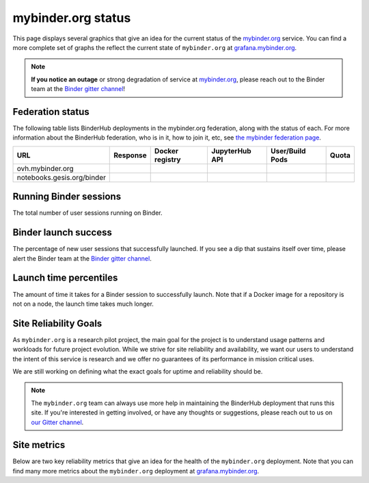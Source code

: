mybinder.org status
===================

This page displays several graphics that give an idea for the current
status of the `mybinder.org <https://mybinder.org>`_ service. You can find
a more complete set of graphs the reflect the current state of ``mybinder.org``
at `grafana.mybinder.org <https://grafana.mybinder.org>`_.

.. note::

   **If you notice an outage** or strong degradation of service at
   `mybinder.org <https://mybinder.org>`_, please reach out to
   the Binder team at the `Binder gitter channel <https://gitter.im/jupyterhub/binder>`_!

Federation status
-----------------

The following table lists BinderHub deployments in the mybinder.org
federation, along with the status of each. For more information about
the BinderHub federation, who is in it, how to join it, etc, see
`the mybinder federation page <https://mybinder.readthedocs.io/en/latest/about/federation.html>`_.

.. update fedUrls in _status/status.js

==========================  ========  ===============  ==============  =============== =====
  URL                       Response  Docker registry  JupyterHub API  User/Build Pods Quota
==========================  ========  ===============  ==============  =============== =====
ovh.mybinder.org
notebooks.gesis.org/binder
==========================  ========  ===============  ==============  =============== =====

.. raw:: html

   <script src="../_static/status.js" type="text/javascript">
   </script>


Running Binder sessions
-----------------------

The total number of user sessions running on Binder.

.. raw:: html

   <iframe src="https://grafana.mybinder.org/d-solo/fLoQvRHmk/status?panelId=6&orgId=1&theme=light" width="500" height="240" frameborder="0"></iframe>

Binder launch success
---------------------

The percentage of new user sessions that successfully launched. If you see
a dip that sustains itself over time, please alert the Binder team at the
`Binder gitter channel <https://gitter.im/jupyterhub/binder>`_.

.. raw:: html

   <iframe src="https://grafana.mybinder.org/d-solo/fLoQvRHmk/status?panelId=2&orgId=1&var-cluster=OVH&theme=light" width="500" height="200" frameborder="0"></iframe>

Launch time percentiles
-----------------------

The amount of time it takes for a Binder session to successfully launch.
Note that if a Docker image for a repository is not on a node, the launch
time takes much longer.

.. raw:: html

   <iframe src="https://grafana.mybinder.org/d-solo/fLoQvRHmk/status?panelId=4&orgId=1&var-cluster=OVH&theme=light" width="500" height="200" frameborder="0"></iframe>


Site Reliability Goals
----------------------

As ``mybinder.org`` is a research pilot project, the main goal for the project
is to understand usage patterns and workloads for future project evolution.
While we strive for site reliability and availability, we want our users to
understand the intent of this service is research and we offer no guarantees
of its performance in mission critical uses.

We are still working on defining what the exact goals for uptime and reliability
should be.

.. note::

   The ``mybinder.org`` team can always use more help in maintaining the
   BinderHub deployment that runs this site. If you're interested in getting
   involved, or have any thoughts or suggestions,
   please reach out to us on `our Gitter channel <https://gitter.im/jupyterhub/binder>`_.

Site metrics
------------

Below are two key reliability metrics that give an idea for the health of
the ``mybinder.org`` deployment. Note that you can find many more metrics about
the ``mybinder.org`` deployment at `grafana.mybinder.org <https://grafana.mybinder.org>`_.


.. raw:: html

   <iframe src="https://grafana.mybinder.org/d-solo/KPtswm7ik/service-level-objectives?orgId=1&theme=light&panelId=3&from=now-7d&to=now" width="450" height="200" frameborder="0"></iframe>
